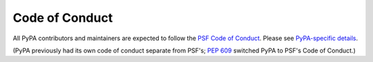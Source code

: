 .. _`Code of Conduct`:

===============
Code of Conduct
===============

All PyPA contributors and maintainers are expected to follow the `PSF
Code of Conduct`_. Please see `PyPA-specific details`_.

(PyPA previously had its own code of conduct separate from PSF's;
:pep:`609` switched PyPA to PSF's Code of Conduct.)

.. _PSF Code of Conduct: https://www.python.org/psf/conduct/
.. _PyPA-specific details: https://github.com/pypa/.github/blob/main/CODE_OF_CONDUCT.md
